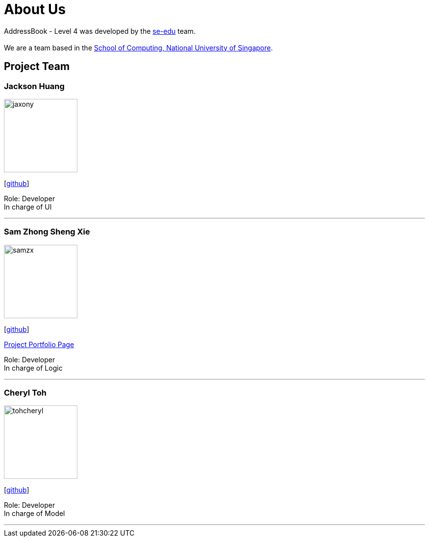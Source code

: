 = About Us
:relfileprefix: team/
:imagesDir: images
:stylesDir: stylesheets

AddressBook - Level 4 was developed by the https://se-edu.github.io/docs/Team.html[se-edu] team. +
{empty} +
We are a team based in the http://www.comp.nus.edu.sg[School of Computing, National University of Singapore].

== Project Team

=== Jackson Huang
image::jaxony.png[width="150", align="left"]
{empty}[https://github.com/jaxony[github]]

Role: Developer +
In charge of UI

'''

=== Sam Zhong Sheng Xie
image::samzx.png[width="150", align="left"]
{empty}[http://github.com/samzx[github]]

https://cs2103jan2018-w10-b3.github.io/main/team/samxie.html[Project Portfolio Page]

Role: Developer +
In charge of Logic

'''

=== Cheryl Toh
image::tohcheryl.png[width="150", align="left"]
{empty}[http://github.com/tohcheryl[github]]

Role: Developer +
In charge of Model

'''
